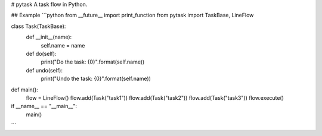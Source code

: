 # pytask
A task flow in Python.

## Example
```python
from __future__ import print_function
from pytask import TaskBase, LineFlow


class Task(TaskBase):
    def __init__(name):
        self.name = name

    def do(self):
        print("Do the task: {0}".format(self.name))

    def undo(self):
        print("Undo the task: {0}".format(self.name))


def main():
    flow = LineFlow()
    flow.add(Task("task1"))
    flow.add(Task("task2"))
    flow.add(Task("task3"))
    flow.execute()


if __name__ == "__main__":
    main()

```
